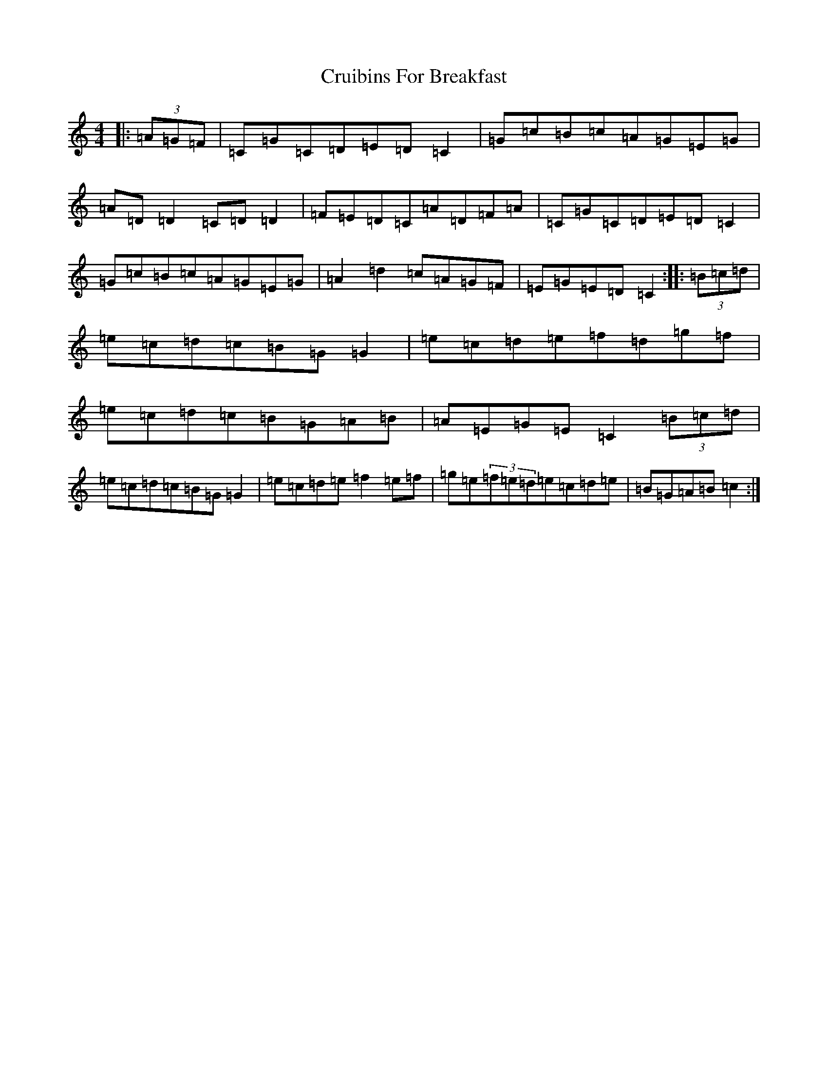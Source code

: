 X: 3880
T: Cruibins For Breakfast
S: https://thesession.org/tunes/10851#setting10851
R: reel
M:4/4
L:1/8
K: C Major
|:(3=A=G=F|=C=G=C=D=E=D=C2|=G=c=B=c=A=G=E=G|=A=D=D2=C=D=D2|=F=E=D=C=A=D=F=A|=C=G=C=D=E=D=C2|=G=c=B=c=A=G=E=G|=A2=d2=c=A=G=F|=E=G=E=D=C2:||:(3=B=c=d|=e=c=d=c=B=G=G2|=e=c=d=e=f=d=g=f|=e=c=d=c=B=G=A=B|=A=E=G=E=C2(3=B=c=d|=e=c=d=c=B=G=G2|=e=c=d=e=f2=e=f|=g=e(3=f=e=d=e=c=d=e|=B=G=A=B=c2:|